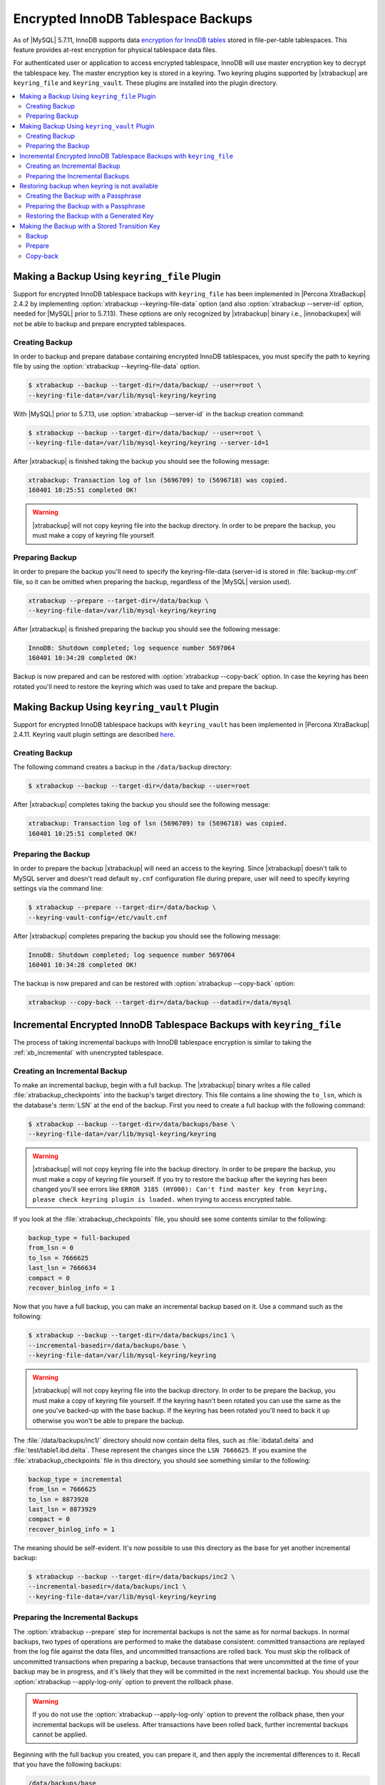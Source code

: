 .. _encrypted_innodb_tablespace_backups:

================================================================================
Encrypted InnoDB Tablespace Backups
================================================================================

As of |MySQL| 5.7.11, InnoDB supports data `encryption for InnoDB tables
<http://dev.mysql.com/doc/refman/5.7/en/innodb-tablespace-encryption.html>`_
stored in file-per-table tablespaces. This feature provides at-rest encryption
for physical tablespace data files.

For authenticated user or application to access encrypted tablespace, InnoDB
will use master encryption key to decrypt the tablespace key. The master
encryption key is stored in a keyring. Two keyring plugins supported by
|xtrabackup| are ``keyring_file`` and ``keyring_vault``. These plugins are
installed into the plugin directory.

.. contents::
   :local:

Making a Backup Using ``keyring_file`` Plugin
================================================================================

Support for encrypted InnoDB tablespace backups with ``keyring_file`` has been
implemented in |Percona XtraBackup| 2.4.2 by implementing :option:`xtrabackup
--keyring-file-data` option (and also :option:`xtrabackup --server-id` option,
needed for |MySQL| prior to 5.7.13). These options are only recognized by
|xtrabackup| binary i.e., |innobackupex| will not be able to backup and prepare
encrypted tablespaces.

Creating Backup
--------------------------------------------------------------------------------

In order to backup and prepare database containing encrypted InnoDB tablespaces,
you must specify the path to keyring file by using the :option:`xtrabackup
--keyring-file-data` option.

.. code-block:: bash

   $ xtrabackup --backup --target-dir=/data/backup/ --user=root \
   --keyring-file-data=/var/lib/mysql-keyring/keyring

With |MySQL| prior to 5.7.13, use :option:`xtrabackup --server-id` in the backup
creation command:

.. code-block:: bash

   $ xtrabackup --backup --target-dir=/data/backup/ --user=root \
   --keyring-file-data=/var/lib/mysql-keyring/keyring --server-id=1

After |xtrabackup| is finished taking the backup you should see the following
message:

.. code-block:: bash

   xtrabackup: Transaction log of lsn (5696709) to (5696718) was copied.
   160401 10:25:51 completed OK!

.. warning:: 

  |xtrabackup| will not copy keyring file into the backup directory. In order to
  be prepare the backup, you must make a copy of keyring file yourself.

Preparing Backup
--------------------------------------------------------------------------------

In order to prepare the backup you'll need to specify the keyring-file-data
(server-id is stored in :file:`backup-my.cnf` file, so it can be omitted when
preparing the backup, regardless of the |MySQL| version used).

.. code-block:: bash

  xtrabackup --prepare --target-dir=/data/backup \
  --keyring-file-data=/var/lib/mysql-keyring/keyring

After |xtrabackup| is finished preparing the backup you should see the following
message:

.. code-block:: bash

  InnoDB: Shutdown completed; log sequence number 5697064
  160401 10:34:28 completed OK!

Backup is now prepared and can be restored with :option:`xtrabackup --copy-back`
option. In case the keyring has been rotated you'll need to restore the keyring
which was used to take and prepare the backup.

Making Backup Using ``keyring_vault`` Plugin
================================================================================

Support for encrypted InnoDB tablespace backups with ``keyring_vault`` has been
implemented in |Percona XtraBackup| 2.4.11.  Keyring vault plugin settings are
described `here
<https://www.percona.com/doc/percona-server/LATEST/management/data_at_rest_encryption.html>`_.

Creating Backup
--------------------------------------------------------------------------------

The following command creates a backup in the ``/data/backup`` directory:

.. code-block:: bash

   $ xtrabackup --backup --target-dir=/data/backup --user=root 

After |xtrabackup| completes taking the backup you should see the following
message:

.. code-block:: bash

   xtrabackup: Transaction log of lsn (5696709) to (5696718) was copied.
   160401 10:25:51 completed OK!

Preparing the Backup
--------------------------------------------------------------------------------

In order to prepare the backup |xtrabackup| will need an access to the keyring.
Since |xtrabackup| doesn't talk to MySQL server and doesn't read default
``my.cnf`` configuration file during prepare, user will need to specify keyring
settings via the command line:

.. code-block:: bash

   $ xtrabackup --prepare --target-dir=/data/backup \
   --keyring-vault-config=/etc/vault.cnf

.. seealso::

   Data at Rest Encryption for Percona Server
      `keyring vault plugin settings <https://www.percona.com/doc/percona-server/LATEST/management/data_at_rest_encryption.html#keyring-vault-plugin>`_

After |xtrabackup| completes preparing the backup you should see the following
message:

.. code-block:: bash

   InnoDB: Shutdown completed; log sequence number 5697064
   160401 10:34:28 completed OK!

The backup is now prepared and can be restored with :option:`xtrabackup
--copy-back` option:

.. code-block:: bash

   xtrabackup --copy-back --target-dir=/data/backup --datadir=/data/mysql

Incremental Encrypted InnoDB Tablespace Backups with ``keyring_file``
================================================================================

The process of taking incremental backups with InnoDB tablespace encryption is
similar to taking the :ref:`xb_incremental` with unencrypted tablespace.

Creating an Incremental Backup
--------------------------------------------------------------------------------

To make an incremental backup, begin with a full backup. The |xtrabackup| binary
writes a file called :file:`xtrabackup_checkpoints` into the backup's target
directory. This file contains a line showing the ``to_lsn``, which is the
database's :term:`LSN` at the end of the backup. First you need to create a full
backup with the following command:

.. code-block:: bash

   $ xtrabackup --backup --target-dir=/data/backups/base \
   --keyring-file-data=/var/lib/mysql-keyring/keyring

.. warning:: 

   |xtrabackup| will not copy keyring file into the backup directory. In order to
   be prepare the backup, you must make a copy of keyring file yourself. If you
   try to restore the backup after the keyring has been changed you'll see errors
   like ``ERROR 3185 (HY000): Can't find master key from keyring, please check
   keyring plugin is loaded.`` when trying to access encrypted table.

If you look at the :file:`xtrabackup_checkpoints` file, you should see some
contents similar to the following:

.. code-block:: none

   backup_type = full-backuped
   from_lsn = 0
   to_lsn = 7666625
   last_lsn = 7666634
   compact = 0
   recover_binlog_info = 1

Now that you have a full backup, you can make an incremental backup based on
it. Use a command such as the following:

.. code-block:: bash

   $ xtrabackup --backup --target-dir=/data/backups/inc1 \
   --incremental-basedir=/data/backups/base \
   --keyring-file-data=/var/lib/mysql-keyring/keyring

.. warning:: 

   |xtrabackup| will not copy keyring file into the backup directory. In order to
   be prepare the backup, you must make a copy of keyring file yourself. If the
   keyring hasn't been rotated you can use the same as the one you've backed-up
   with the base backup. If the keyring has been rotated you'll need to back it
   up otherwise you won't be able to prepare the backup.

The :file:`/data/backups/inc1/` directory should now contain delta files, such
as :file:`ibdata1.delta` and :file:`test/table1.ibd.delta`. These represent the
changes since the ``LSN 7666625``. If you examine the
:file:`xtrabackup_checkpoints` file in this directory, you should see something
similar to the following:

.. code-block:: none

   backup_type = incremental
   from_lsn = 7666625
   to_lsn = 8873920
   last_lsn = 8873929
   compact = 0
   recover_binlog_info = 1

The meaning should be self-evident. It's now possible to use this directory as
the base for yet another incremental backup:

.. code-block:: bash

   $ xtrabackup --backup --target-dir=/data/backups/inc2 \
   --incremental-basedir=/data/backups/inc1 \
   --keyring-file-data=/var/lib/mysql-keyring/keyring

Preparing the Incremental Backups
--------------------------------------------------------------------------------

The :option:`xtrabackup --prepare` step for incremental backups is not the same
as for normal backups. In normal backups, two types of operations are performed
to make the database consistent: committed transactions are replayed from the
log file against the data files, and uncommitted transactions are rolled
back. You must skip the rollback of uncommitted transactions when preparing a
backup, because transactions that were uncommitted at the time of your backup
may be in progress, and it's likely that they will be committed in the next
incremental backup. You should use the :option:`xtrabackup --apply-log-only`
option to prevent the rollback phase.

.. warning:: 

  If you do not use the :option:`xtrabackup --apply-log-only` option to prevent
  the rollback phase, then your incremental backups will be useless. After
  transactions have been rolled back, further incremental backups cannot be
  applied.

Beginning with the full backup you created, you can prepare it, and then apply
the incremental differences to it. Recall that you have the following backups:

.. code-block:: bash

   /data/backups/base
   /data/backups/inc1
   /data/backups/inc2

To prepare the base backup, you need to run :option:`xtrabackup --prepare` as
usual, but prevent the rollback phase:

.. code-block:: bash

   $ xtrabackup --prepare --apply-log-only --target-dir=/data/backups/base \
   --keyring-file-data=/var/lib/mysql-keyring/keyring

The output should end with some text such as the following: 

.. code-block:: bash

   InnoDB: Shutdown completed; log sequence number 7666643
   InnoDB: Number of pools: 1
   160401 12:31:11 completed OK!

To apply the first incremental backup to the full backup, you should use the following command: 

.. code-block:: bash

   $ xtrabackup --prepare --apply-log-only --target-dir=/data/backups/base \
   --incremental-dir=/data/backups/inc1 \
   --keyring-file-data=/var/lib/mysql-keyring/keyring

.. warning::

   Backup should be prepared with the keyring that was used when backup was
   being taken. This means that if the keyring has been rotated between the base
   and incremental backup that you'll need to use the keyring that was in use
   when the first incremental backup has been taken.

Preparing the second incremental backup is a similar process: apply the deltas
to the (modified) base backup, and you will roll its data forward in time to the
point of the second incremental backup:

.. code-block:: bash

   $ xtrabackup --prepare --target-dir=/data/backups/base \
   --incremental-dir=/data/backups/inc2 \
   --keyring-file-data=/var/lib/mysql-keyring/keyring

.. note::
     
   :option:`xtrabackup --apply-log-only` should be used when merging all
   incrementals except the last one. That's why the previous line doesn't
   contain :option:`xtrabackup --apply-log-only`. Even if the
   :option:`xtrabackup --apply-log-only` were used on the last step, backup
   would still be consistent but in that case server would perform the rollback
   phase.

The backup is now prepared and can be restored with :option:`xtrabackup
--copy-back`. In case the keyring has been rotated you'll need to restore the
keyring which was used to take and prepare the backup.

Restoring backup when keyring is not available
================================================================================

While described restore method works, it requires an access to the same keyring
which server is using. It may not be possible if backup is prepared on different
server or at the much later time, when keys in the keyring have been purged, or
in case of malfunction when keyring vault server is not available at all.

A :option:`xtrabackup --transition-key` should be used to make it possible
for |xtrabackup| to process the backup without access to the keyring vault
server. In this case |xtrabackup| will derive AES encryption key from specified
passphrase and will use it to encrypt tablespace keys of tablespaces being
backed up.

Creating the Backup with a Passphrase
--------------------------------------------------------------------------------

The following example illustrates how a backup can be created in this case:

.. code-block:: bash

   $ xtrabackup --backup --user=root -p --target-dir=/data/backup \
   --transition-key=MySecetKey

If :option:`xtrabackup --transition-key` is specified without a value,
xtrabackup will ask for it.

.. note::

   :option:`xtrabackup --transition-key` scrapes the supplkied value so that it
   should not visible in the ``ps`` command output.

Preparing the Backup with a Passphrase
--------------------------------------------------------------------------------

The same passphrase should be specified for the ``prepare`` command:

.. code-block:: bash

   $ xtrabackup --prepare --target-dir=/data/backup

There is no ``keyring-vault`` or ``keyring-file`` here, because |xtrabackup|
does not talk to the keyring in this case.

Restoring the Backup with a Generated Key
--------------------------------------------------------------------------------

When restoring a backup you will need to generate new master key. Here is the
example for ``keyring_file``:

.. code-block:: bash

   $ xtrabackup --copy-back --target-dir=/data/backup --datadir=/data/mysql \
   --transition-key=MySecetKey --generate-new-master-key \
   --keyring-file-data=/var/lib/mysql-keyring/keyring

In case of ``keyring_vault`` it will look like this:

.. code-block:: bash

   $ xtrabackup --copy-back --target-dir=/data/backup --datadir=/data/mysql \
   --transition-key=MySecetKey --generate-new-master-key \
   --keyring-vault-config=/etc/vault.cnf

|xtrabackup| will generate new master key, store it into target keyring vault
server and re-encrypt tablespace keys using this key.

Making the Backup with a Stored Transition Key
================================================================================

Finally, there is an option to store transition key in the keyring. In this case
|xtrabackup| will need an access to the same keyring file or vault server during
prepare and copy-back, but does not depend on whether the server keys have been
purged.

In this scenario, the three stages of the backup process are the following:

.. contents::
   :local:      

Backup
--------------------------------------------------------------------------------

.. code-block:: bash

   $ xtrabackup --backup --target-dir=/data/backup \
   --transition-key=MySecretKey

Prepare
--------------------------------------------------------------------------------

.. rubric:: ``keyring_file`` variant

.. code-block:: bash

   $ xtrabackup --prepare --target-dir=/data/backup \
   --keyring-file-data=/var/lib/mysql-keyring/keyring

.. rubric:: ``keyring_vault`` variant

.. code-block:: bash

   $ xtrabackup --prepare --target-dir=/data/backup \
   --keyring-vault-config=/etc/vault.cnf

Copy-back
--------------------------------------------------------------------------------

.. rubric:: ``keyring_file`` variant

.. code-block:: bash

   $ xtrabackup --copy-back --target-dir=/data/backup --datadir=/data/mysql \
   --generate-new-master-key --keyring-file-data=/var/lib/mysql-keyring/keyring

.. rubric:: ``keyring_vault`` variant

.. code-block:: bash

   $ xtrabackup --copy-back --target-dir=/data/backup --datadir=/data/mysql \
   --generate-new-master-key --keyring-vault-config=/etc/vault.cnf

